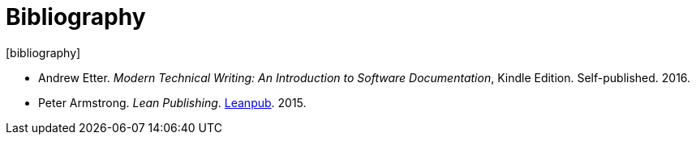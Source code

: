 = Bibliography
[bibliography]

[[biblio-modern]]
* Andrew Etter. _Modern Technical Writing: An Introduction to Software Documentation_, Kindle Edition. Self-published. 2016.

[[biblio-leanpub]]
* Peter Armstrong. _Lean Publishing_. http://leanpub.com/lean[Leanpub]. 2015.
